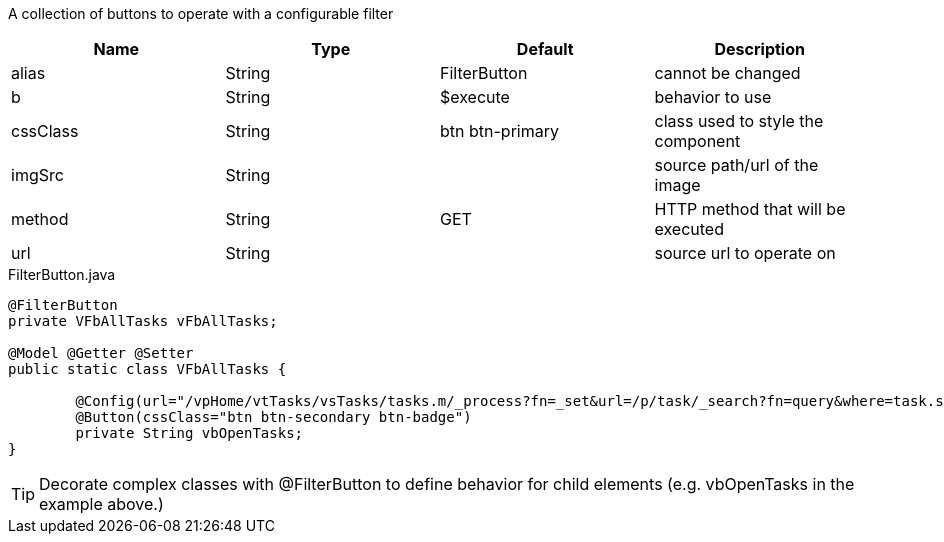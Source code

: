 [cols="4,^3,^3,10",options="header"]

A collection of buttons to operate with a configurable filter

|=========================================================
| Name 					| Type 		| Default 			| Description

| alias					| String 	| FilterButton		| cannot be changed
| b						| String 	| $execute 			| behavior to use
| cssClass				| String 	| btn btn-primary 	| class used to style the component
| imgSrc				| String 	| 		 			| source path/url of the image
| method				| String 	| GET	 			| HTTP method that will be executed
| url	 				| String 	| 					| source url to operate on

|=========================================================


[source,java,indent=0]
[subs="verbatim,attributes"]
.FilterButton.java
----
@FilterButton
private VFbAllTasks vFbAllTasks;

@Model @Getter @Setter
public static class VFbAllTasks {

	@Config(url="/vpHome/vtTasks/vsTasks/tasks.m/_process?fn=_set&url=/p/task/_search?fn=query&where=task.status.eq('Open')")
	@Button(cssClass="btn btn-secondary btn-badge")
	private String vbOpenTasks;
}
----

TIP: Decorate complex classes with @FilterButton to define behavior for child elements (e.g. vbOpenTasks in the example above.)
